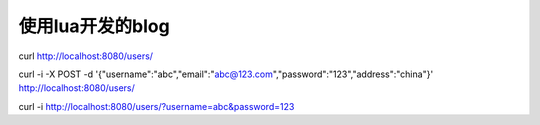 =====================
使用lua开发的blog
=====================

curl http://localhost:8080/users/

curl -i -X POST -d '{"username":"abc","email":"abc@123.com","password":"123","address":"china"}' http://localhost:8080/users/

curl -i http://localhost:8080/users/?username=abc&password=123
